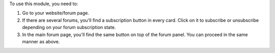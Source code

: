 To use this module, you need to:

#. Go to your website/forum page.
#. If there are several forums, you'll find a subscription button in every card. Click
   on it to subscribe or unsubscribe depending on your forum subscription state.
#. In the main forum page, you'll find the same button on top of the forum panel.
   You can proceed in the same manner as above.
